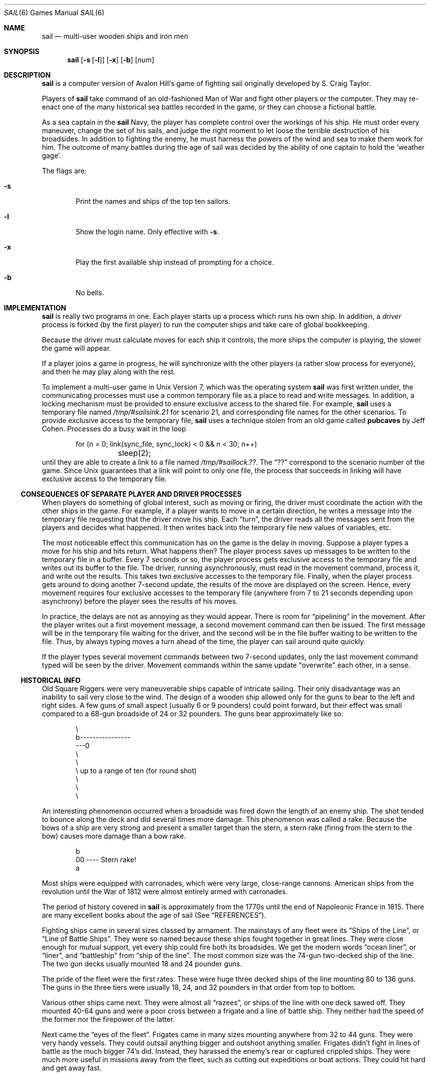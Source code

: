 .\"	$OpenBSD: src/games/sail/sail.6,v 1.5 2001/09/19 10:53:38 pjanzen Exp $
.\"	$NetBSD: sail.6,v 1.4 1995/04/22 10:37:24 cgd Exp $
.\"
.\" Copyright (c) 1988, 1993
.\"	The Regents of the University of California.  All rights reserved.
.\"
.\" Redistribution and use in source and binary forms, with or without
.\" modification, are permitted provided that the following conditions
.\" are met:
.\" 1. Redistributions of source code must retain the above copyright
.\"    notice, this list of conditions and the following disclaimer.
.\" 2. Redistributions in binary form must reproduce the above copyright
.\"    notice, this list of conditions and the following disclaimer in the
.\"    documentation and/or other materials provided with the distribution.
.\" 3. All advertising materials mentioning features or use of this software
.\"    must display the following acknowledgement:
.\"	This product includes software developed by the University of
.\"	California, Berkeley and its contributors.
.\" 4. Neither the name of the University nor the names of its contributors
.\"    may be used to endorse or promote products derived from this software
.\"    without specific prior written permission.
.\"
.\" THIS SOFTWARE IS PROVIDED BY THE REGENTS AND CONTRIBUTORS ``AS IS'' AND
.\" ANY EXPRESS OR IMPLIED WARRANTIES, INCLUDING, BUT NOT LIMITED TO, THE
.\" IMPLIED WARRANTIES OF MERCHANTABILITY AND FITNESS FOR A PARTICULAR PURPOSE
.\" ARE DISCLAIMED.  IN NO EVENT SHALL THE REGENTS OR CONTRIBUTORS BE LIABLE
.\" FOR ANY DIRECT, INDIRECT, INCIDENTAL, SPECIAL, EXEMPLARY, OR CONSEQUENTIAL
.\" DAMAGES (INCLUDING, BUT NOT LIMITED TO, PROCUREMENT OF SUBSTITUTE GOODS
.\" OR SERVICES; LOSS OF USE, DATA, OR PROFITS; OR BUSINESS INTERRUPTION)
.\" HOWEVER CAUSED AND ON ANY THEORY OF LIABILITY, WHETHER IN CONTRACT, STRICT
.\" LIABILITY, OR TORT (INCLUDING NEGLIGENCE OR OTHERWISE) ARISING IN ANY WAY
.\" OUT OF THE USE OF THIS SOFTWARE, EVEN IF ADVISED OF THE POSSIBILITY OF
.\" SUCH DAMAGE.
.\"
.\"	@(#)sail.6	8.2 (Berkeley) 12/30/93
.\"
.Dd December 30, 1993
.Dt SAIL 6
.Os
.Sh NAME
.Nm sail
.Nd multi-user wooden ships and iron men
.Sh SYNOPSIS
.Nm sail
.Op Fl s Op Fl l
.Op Fl x
.Op Fl b
.Op Ar num
.Sh DESCRIPTION
.Nm
is a computer version of Avalon Hill's game of fighting sail
originally developed by S. Craig Taylor.
.Pp
Players of
.Nm
take command of an old-fashioned Man of War and fight other
players or the computer.
They may re-enact one of the many historical sea battles recorded
in the game, or they can choose a fictional battle.
.Pp
As a sea captain in the
.Nm
Navy, the player has complete control over the workings of his ship.
He must order every maneuver, change the set of his sails, and judge the
right moment to let loose the terrible destruction of his broadsides.
In addition to fighting the enemy, he must harness the powers of the wind
and sea to make them work for him.
The outcome of many battles during the age of sail was decided by the
ability of one captain to hold the
.Sq weather gage .
.Pp
The flags are:
.Bl -tag -width flag
.It Fl s
Print the names and ships of the top ten sailors.
.It Fl l
Show the login name.
Only effective with
.Fl s .
.It Fl x
Play the first available ship instead of prompting for a choice.
.It Fl b
No bells.
.El
.Sh IMPLEMENTATION
.Nm
is really two programs in one.
Each player starts up a process which runs his own ship.
In addition, a
.Em driver
process is forked
.Pq by the first player
to run the computer ships and take care of global bookkeeping.
.Pp
Because the driver must calculate moves for each ship it controls, the
more ships the computer is playing, the slower the game will appear.
.Pp
If a player joins a game in progress, he will synchronize
with the other players
.Pq a rather slow process for everyone ,
and then he may play along with the rest.
.Pp
To implement a multi-user game in
.Ux
Version 7,
which was the operating system
.Nm
was first written under, the communicating processes must use a common
temporary file as a place to read and write messages.
In addition, a locking mechanism must be provided to ensure exclusive
access to the shared file.
For example,
.Nm
uses a temporary file named
.Pa /tmp/#sailsink.21
for scenario 21, and corresponding file names for the other scenarios.
To provide exclusive access to the temporary file,
.Nm
uses a technique stolen from an old game called
.Ic pubcaves
by Jeff Cohen.
Processes do a busy wait in the loop
.Bd -literal -offset indent
for (n = 0; link(sync_file, sync_lock) < 0 && n < 30; n++)
	sleep(2);
.Ed
until they are able to create a link to a file named
.Pa /tmp/#saillock.?? .
The
.Dq ??
correspond to the scenario number of the game.
Since
.Ux
guarantees that a link will point to only one file, the process
that succeeds in linking will have exclusive access to the temporary file.
.Pp
\." Whether or not this really works is open to speculation.  When ucbmiro
\." was rebooted after a crash, the file system check program found 3 links
\." between the
\." .Nm
\." temporary file and its link file.
.Ss "CONSEQUENCES OF SEPARATE PLAYER AND DRIVER PROCESSES"
When players do something of global interest, such as moving or firing,
the driver must coordinate the action with the other ships in the game.
For example, if a player wants to move in a certain direction, he writes a
message into the temporary file requesting that the driver move his ship.
Each
.Dq turn ,
the driver reads all the messages sent from the players and
decides what happened.
It then writes back into the temporary file new values of variables, etc.
.Pp
The most noticeable effect this communication has on the game is the
delay in moving.
Suppose a player types a move for his ship and hits return.
What happens then?
The player process saves up messages to
be written to the temporary file in a buffer.
Every 7 seconds or so, the player process gets exclusive access
to the temporary file and writes out its buffer to the file.
The driver, running asynchronously, must
read in the movement command, process it, and write out the results.
This takes two exclusive accesses to the temporary file.
Finally, when the player process gets around to doing another 7-second update,
the results of the move are displayed on the screen.
Hence, every movement requires four
exclusive accesses to the temporary file (anywhere from 7 to 21 seconds
depending upon asynchrony) before the player sees the results of his moves.
.Pp
In practice, the delays are not as annoying as they would appear.
There is room for
.Dq pipelining
in the movement.
After the player writes out a first movement message,
a second movement command can then be issued.
The first message will be in the temporary file waiting for the driver, and
the second will be in the file buffer waiting to be written to the file.
Thus, by always typing moves a turn ahead of the time, the player can
sail around quite quickly.
.Pp
If the player types several movement commands between two 7-second updates,
only the last movement command typed will be seen by the driver.
Movement commands within the same update "overwrite" each other, in a sense.
.Ss "HISTORICAL INFO"
Old Square Riggers were very maneuverable ships capable of intricate
sailing.
Their only disadvantage was an inability to sail very close to the wind.
The design of a wooden ship allowed only for the
guns to bear to the left and right sides.
A few guns of small aspect
.Pq usually 6 or 9 pounders
could point forward, but their
effect was small compared to a 68-gun broadside of 24 or 32 pounders.
The guns bear approximately like so:
.Bd -literal -offset indent
       \\
        b----------------
    ---0
        \\
         \\
          \\     up to a range of ten (for round shot)
           \\
            \\
             \\

.Ed
An interesting phenomenon occurred when a broadside was fired
down the length of an enemy ship.
The shot tended to bounce along the deck and did several times more damage.
This phenomenon was called a rake.
Because the bows of a ship are very strong and present a smaller
target than the stern, a stern rake
.Pq firing from the stern to the bow
causes more damage than a bow rake.
.Bd -literal -offset indent

                        b
                       00   ----  Stern rake!
                         a

.Ed
Most ships were equipped with carronades, which were very large,
close-range cannons.
American ships from the revolution until the War of 1812
were almost entirely armed with carronades.
.Pp
The period of history covered in
.Nm
is approximately from the 1770s until the end of Napoleonic France in 1815.
There are many excellent books about the age of sail
.Pq See Sx REFERENCES .
.Pp
Fighting ships came in several sizes classed by armament.
The mainstays of any fleet were its
.Dq Ships of the Line ,
or
.Dq Line of Battle Ships .
They were so named because these ships fought together in great lines.
They were close enough for mutual support, yet every ship could fire
both its broadsides.
We get the modern words
.Dq ocean liner ,
or
.Dq liner ,
and
.Dq battleship
from
.Dq ship of the line .
The most common size was the 74-gun two-decked ship of the line.
The two gun decks usually mounted 18 and 24 pounder guns.
.Pp
The pride of the fleet were the first rates.
These were huge three decked ships of the line mounting 80 to 136 guns.
The guns in the three tiers were usually 18, 24, and 32 pounders in
that order from top to bottom.
.Pp
Various other ships came next.
They were almost all
.Dq razees ,
or ships of the line with one deck sawed off.
They mounted 40-64 guns and were
a poor cross between a frigate and a line of battle ship.
They neither had the speed of the former nor the firepower of the latter.
.Pp
Next came the
.Dq eyes of the fleet .
Frigates came in many sizes mounting anywhere from 32 to 44 guns.
They were very handy vessels.
They could outsail anything bigger and outshoot anything smaller.
Frigates didn't fight in lines of battle as the much bigger 74's did.
Instead, they harassed the enemy's rear or captured crippled ships.
They were much more useful in missions away from the fleet,
such as cutting out expeditions or boat actions.
They could hit hard and get away fast.
.Pp
Lastly, there were the corvettes, sloops, and brigs.
These were smaller ships mounting typically fewer than 20 guns.
A corvette was only slightly smaller than a frigate,
so one might have up to 30 guns.
Sloops were used for carrying dispatches or passengers.
Brigs were something you built for land-locked lakes.
.Ss "SAIL PARTICULARS"
Ships in
.Nm
are represented by two characters.
One character represents the bow of the ship,
and the other represents the stern.
Ships have nationalities and numbers.
The first ship of a nationality is number 0, the second
number 1, etc.
Therefore, the first British ship in a game would be printed as
.Sq b0 .
The second Brit would be
.Sq b1 ,
and the fifth Don would be
.Sq s4 .
.Pp
Ships can set normal sails, called Battle Sails, or bend on extra canvas
called Full Sails.
A ship under full sail is a beautiful sight indeed,
and it can move much faster than a ship under Battle Sails.
The only trouble is, with full sails set, there is so much tension on sail and
rigging that a well aimed round shot can burst a sail into ribbons where
it would only cause a little hole in a loose sail.
For this reason, rigging damage is doubled on a ship with full sails set.
Don't let that discourage you from using full sails:
I like to keep them up right into the heat of battle.
A ship with full sails set has a capital letter for its nationality.
E.g., a Frog,
.Sq f0 ,
with full sails set would be printed as
.Sq F0 .
.Pp
When a ship is battered into a listing hulk, the last man aboard
.Dq strikes the colors .
This ceremony is the ship's formal surrender.
The nationality character of a surrendered ship is printed as
.Sq ! .
E.g., the Frog of our last example would soon be
.Sq !0 .
.Pp
A ship has a random chance of catching fire or sinking when it reaches the
stage of listing hulk.
A sinking ship has a tilde
.Sq ~
printed for its nationality, and a ship on fire and about to explode has a
.Sq #
printed.
.Pp
Captured ships become the nationality of the prize crew.
Therefore, if
an American ship captures a British ship, the British ship will have an
.Sq a
printed for its nationality.
In addition, the ship number is changed
to
.Sq & ,
.Sq ' ,
.Sq ( ,
.Sq ) ,
.Sq * ,
or
.Sq +
depending upon the original number,
be it 0, 1, 2, 3, 4, or 5.
E.g., the
.Sq b0
captured by an American becomes the
.Sq a& .
The
.Sq s4
captured by a Frog becomes the
.Sq f* .
.Pp
The ultimate example is, of course, an exploding Brit captured by an
American:
.Sq #& .
.Ss MOVEMENT
Movement is the most confusing part of
.Nm
to many.
Ships can head in 8 directions:
.Bd -literal -offset indent
                                 0      0      0
        b       b       b0      b       b       b       0b      b
        0        0                                             0

.Ed
The stern of a ship moves when it turns.
The bow remains stationary.
Ships can always turn, regardless of the wind (unless they are becalmed).
All ships drift when they lose headway.
If a ship doesn't move forward at all for two turns, it will begin to drift.
If a ship has begun to drift, then it must move forward before it turns, if
it plans to do more than make a right or left turn, which is always
possible.
.Pp
Movement commands to
.Nm
are a string of forward moves and turns.
An example is
.Sq l3 .
It will turn a ship left and then move it ahead 3 spaces.
In the drawing above, the
.Sq b0
made 7 successive left turns.
When
.Nm
prompts you for a move, it prints three characters of import.
E.g.,
.Dl move (7, 4):
The first number is the maximum number of moves you can make,
including turns.
The second number is the maximum number of turns you can make.
Between the numbers is sometimes printed a quote
.Sq ' .
If the quote is present, it means that your ship has been drifting, and
you must move ahead to regain headway before you turn (see note above).
Some of the possible moves for the example above are as follows:
.Bd -literal -offset indent
move (7, 4): 7
move (7, 4): 1
move (7, 4): d		/* drift, or do nothing */
move (7, 4): 6r
move (7, 4): 5r1
move (7, 4): 4r1r
move (7, 4): l1r1r2
move (7, 4): 1r1r1r1
.Ed
.Pp
Because square riggers performed so poorly sailing into the wind, if at
any point in a movement command you turn into the wind, the movement stops
there.
E.g.,
.Bd -literal -offset indent
move (7, 4): l1l4
Movement Error;
Helm: l1l
.Ed
Moreover, whenever you make a turn, your movement allowance drops to
the lesser of what's left or what you would have at the new attitude.
In short,
if you turn closer to the wind, you most likely won't be able to sail the
full allowance printed in the "move" prompt.
.Pp
Old sailing captains had to keep an eye constantly on the wind.
Captains in
.Nm
are no different.
A ship's ability to move depends on its attitude to the wind.
The best angle possible is to have the wind off your quarter, that is,
just off the stern.
The direction rose on the side of the screen gives the
possible movements for your ship at all positions to the wind.
Battle sail speeds are given first,
and full sail speeds are given in parentheses.
.Bd -literal

				 0 1(2)
				\\|/
				-^-3(6)
				/|\\
				 | 4(7)
				3(6)

.Ed
Pretend the bow of your ship
.Pq the Sq ^
is pointing upward and the wind is
blowing from the bottom to the top of the page.
The numbers at the bottom
.Sq 3(6)
will be your speed under battle or full sails in such a situation.
If the wind is off your quarter, then you can move
.Sq 4(7) .
If the wind is off your beam,
.Sq 3(6) .
If the wind is off your bow, then you can only move
.Sq 1(2) .
If you are facing into the wind, you can't move at all;
ships facing into the wind were said to be
.Dq in irons .
.Ss "WINDSPEED AND DIRECTION"
The windspeed and direction is displayed as a little weather vane on the
side of the screen.
The number in the middle of the vane indicates the wind
speed, and the + to - indicates the wind direction.
The wind blows from
the + sign (high pressure) to the - sign (low pressure).
E.g.,
.Bd -literal -offset indent-two
|
3
+
.Ed
.Pp
The wind speeds are 0 = becalmed, 1 = light breeze, 2 = moderate breeze,
3 = fresh breeze, 4 = strong breeze, 5 = gale, 6 = full gale, 7 = hurricane.
If a hurricane shows up, all ships are destroyed.
.Ss "GRAPPLING AND FOULING"
If two ships collide, they run the risk of becoming tangled together.
This is called
.Dq fouling .
Fouled ships are stuck together, and neither can move.
They can unfoul each other if they want to.
Boarding parties can only be
sent across to ships when the antagonists are either fouled or grappled.
.Pp
Ships can grapple each other by throwing grapnels into the rigging of
the other.
.Pp
The number of fouls and grapples you have are displayed on the upper
right of the screen.
.Ss BOARDING
Boarding was a very costly venture in terms of human life.
Boarding parties may be formed in
.Nm
to either board an enemy ship or to defend your own ship against attack.
Men organized as Defensive Boarding Parties fight twice as hard to save
their ship as men left unorganized.
.Pp
The boarding strength of a crew depends upon its quality and upon the
number of men sent.
.Ss "CREW QUALITY"
The British seaman was world renowned for his sailing abilities.
American sailors, however, were actually the best seamen in the world.
Because the American Navy offered twice the wages of the Royal Navy,
British seamen who liked the sea defected to America by the thousands.
.Pp
In
.Nm Ns ,
crew quality is quantized into 5 energy levels.
.Em Elite
crews can outshoot and outfight all other sailors.
.Em Crack
crews are next.
.Em Mundane
crews are average, and
.Em Green
and
.Em Mutinous
crews are below average.
A good rule of thumb is that
.Em Crack
or
.Em Elite
crews get one extra hit per broadside compared to
.Em Mundane
crews.
Don't expect too much from
.Em Green
crews.
.Ss BROADSIDES
Your two broadsides may be loaded with four kinds of shot:
grape, chain, round, and double.
You have guns and carronades in both the port and starboard batteries.
Carronades only have a range of two, so you have to get in
close to be able to fire them.e
You have the choice of firing at the hull
or rigging of another ship.
If the range of the ship is greater than 6,
then you may only shoot at the rigging.
.Pp
The types of shot and their advantages are:
.Bl -tag -width DOUBLEx
.It ROUND
Range of 10.
Good for hull or rigging hits.
.It DOUBLE
Range of 1.
Extra good for hull or rigging hits.
Double takes two turns to load.
.It CHAIN
Range of 3.
Excellent for tearing down rigging.
Cannot damage hull or guns, though.
.It GRAPE
Range of 1.
Sometimes devastating against enemy crews.
.El
.Pp
On the side of the screen is displayed some vital information about your
ship:
.Bd -literal -offset indent
Load  D! R!
Hull  9
Crew  4  4  2
Guns  4  4
Carr  2  2
Rigg  5 5 5 5
.Ed
"Load" shows what your port (left) and starboard (right) broadsides are
loaded with.
A
.Sq !
after the type of shot indicates that it is an initial broadside.
Initial broadside were loaded with care before battle and before
the decks ran red with blood.
As a consequence, initial broadsides are a
little more effective than broadsides loaded later.
A
.Sq *
after the type of shot indicates that the gun
crews are still loading it, and you cannot fire yet.
"Hull" shows how much hull you have left.
"Crew" shows your three sections of crew.
As your crew dies off, your ability to fire decreases.
"Guns" and "Carr" show your port and starboard guns.
As you lose guns, your ability to fire decreases.
"Rigg" shows how much rigging you have on your 3 or 4 masts.
As rigging is shot away, you lose mobility.
.Ss "EFFECTIVENESS OF FIRE"
It is very dramatic when a ship fires its thunderous broadsides, but the
mere opportunity to fire them does not guarantee any hits.
Many factors influence the destructive force of a broadside.
First of all, and the chief factor, is distance.
It is harder to hit a ship at range ten than it is
to hit one sloshing alongside.
Next is raking.
Raking fire, as mentioned before,
can sometimes dismast a ship at range ten.
Next, crew size and quality affects the damage done by a broadside.
The number of guns firing also bears on the point,
so to speak.
Lastly, weather affects the accuracy of a broadside.
If the seas are high (5 or 6), then the lower gunports of ships of the line
can't even be opened to run out the guns.
This gives frigates and other flush decked vessels an advantage in a storm.
The scenario
.Em Pellew vs. The Droits de L'Homme
takes advantage of this peculiar circumstance.
.Ss REPAIRS
Repairs may be made to your Hull, Guns, and Rigging at the slow rate of
two points per three turns.
The message "Repairs Completed" will be
printed if no more repairs can be made.
.Ss "PECULIARITIES OF COMPUTER SHIPS"
Computer ships in
.Nm
follow all the rules above with a few exceptions.
Computer ships never repair damage.
If they did, the players could never beat them.
They play well enough as it is.
As a consolation, the computer ships can fire double
shot every turn.
That fluke is a good reason to keep your distance.
The driver figures out the moves of the computer ships.
It computes them with a typical
A.I. distance function and a depth-first search to find the maximum
.Dq score .
It seems to work fairly well, although
.\" I'll be the first to admit
it isn't perfect.
.Sh HOW TO PLAY
Commands are given to
.Nm
by typing a single character.
You will then be prompted for further input.
A brief summary of the commands follows.
.Ss "COMMAND SUMMARY"
.Bl -tag -width xxx
.It f
Fire broadsides if they bear
.It l
Reload
.It L
Unload broadsides (to change ammo)
.It m
Move
.It i
Print the closest ship
.It I
Print all ships
.It F
Find a particular ship or ships (e.g.
.Sq a?
for all Americans)
.It s
Send a message around the fleet
.It b
Attempt to board an enemy ship
.It B
Recall boarding parties
.It c
Change set of sail
.It r
Repair
.It u
Attempt to unfoul
.It g
Grapple/ungrapple
.It v
Print version number of game
.It ^L
Redraw screen
.It Q
Quit
.Pp
.It C
Center your ship in the window
.It U
Move window up
.It D,N
Move window down
.It H
Move window left
.It J
Move window right
.It S
Toggle window to follow your ship or stay where it is
.El
.Sh SCENARIOS
Here is a summary of the scenarios in
.Nm Ns :
.Ss Ranger vs. Drake:
Wind from the N, blowing a fresh breeze.
.Bd -literal
(a) Ranger            19 gun Sloop (crack crew) (7 pts)
(b) Drake             17 gun Sloop (crack crew) (6 pts)
.Ed
.Ss The Battle of Flamborough Head:
Wind from the S, blowing a fresh breeze.
.Pp
This is John Paul Jones' first famous battle.
Aboard the Bonhomme Richard,
he was able to overcome the Serapis's greater firepower
by quickly boarding her.
.Bd -literal
(a) Bonhomme Rich     42 gun Corvette (crack crew) (11 pts)
(b) Serapis           44 gun Frigate (crack crew) (12 pts)
.Ed
.Ss Arbuthnot and Des Touches:
Wind from the N, blowing a gale.
.Bd -literal
(b) America           64 gun Ship of the Line (crack crew) (20 pts)
(b) Befford           74 gun Ship of the Line (crack crew) (26 pts)
(b) Adamant           50 gun Ship of the Line (crack crew) (17 pts)
(b) London            98 gun 3 Decker SOL (crack crew) (28 pts)
(b) Royal Oak         74 gun Ship of the Line (crack crew) (26 pts)
(f) Neptune           74 gun Ship of the Line (average crew) (24 pts)
(f) Duc de Bourgogne  80 gun 3 Decker SOL (average crew) (27 pts)
(f) Conquerant        74 gun Ship of the Line (average crew) (24 pts)
(f) Provence          64 gun Ship of the Line (average crew) (18 pts)
(f) Romulus           44 gun Ship of the Line (average crew) (10 pts)
.Ed
.Ss Suffren and Hughes:
Wind from the S, blowing a fresh breeze.
.Bd -literal
(b) Monmouth          74 gun Ship of the Line (average crew) (24 pts)
(b) Hero              74 gun Ship of the Line (crack crew) (26 pts)
(b) Isis              50 gun Ship of the Line (crack crew) (17 pts)
(b) Superb            74 gun Ship of the Line (crack crew) (27 pts)
(b) Burford           74 gun Ship of the Line (average crew) (24 pts)
(f) Flamband          50 gun Ship of the Line (average crew) (14 pts)
(f) Annibal           74 gun Ship of the Line (average crew) (24 pts)
(f) Severe            64 gun Ship of the Line (average crew) (18 pts)
(f) Brilliant         80 gun Ship of the Line (crack crew) (31 pts)
(f) Sphinx            80 gun Ship of the Line (average crew) (27 pts)
.Ed
.Ss Nymphe vs. Cleopatre:
Wind from the S, blowing a fresh breeze.
.Bd -literal
(b) Nymphe            36 gun Frigate (crack crew) (11 pts)
(f) Cleopatre         36 gun Frigate (average crew) (10 pts)
.Ed
.Ss Mars vs. Hercule:
Wind from the S, blowing a fresh breeze.
.Bd -literal
(b) Mars              74 gun Ship of the Line (crack crew) (26 pts)
(f) Hercule           74 gun Ship of the Line (average crew) (23 pts)
.Ed
.Ss Ambuscade vs. Baionnaise:
Wind from the N, blowing a fresh breeze.
.Bd -literal
(b) Ambuscade         32 gun Frigate (average crew) (9 pts)
(f) Baionnaise        24 gun Corvette (average crew) (9 pts)
.Ed
.Ss Constellation vs. Insurgent:
Wind from the S, blowing a gale.
.Bd -literal
(a) Constellation     38 gun Corvette (elite crew) (17 pts)
(f) Insurgent         36 gun Corvette (average crew) (11 pts)
.Ed
.Ss Constellation vs. Vengeance:
Wind from the S, blowing a fresh breeze.
.Bd -literal
(a) Constellation     38 gun Corvette (elite crew) (17 pts)
(f) Vengeance         40 gun Frigate (average crew) (15 pts)
.Ed
.Ss The Battle of Lissa:
Wind from the S, blowing a fresh breeze.
.Bd -literal
(b) Amphion           32 gun Frigate (elite crew) (13 pts)
(b) Active            38 gun Frigate (elite crew) (18 pts)
(b) Volage            22 gun Frigate (elite crew) (11 pts)
(b) Cerberus          32 gun Frigate (elite crew) (13 pts)
(f) Favorite          40 gun Frigate (average crew) (15 pts)
(f) Flore             40 gun Frigate (average crew) (15 pts)
(f) Danae             40 gun Frigate (crack crew) (17 pts)
(f) Bellona           32 gun Frigate (green crew) (9 pts)
(f) Corona            40 gun Frigate (green crew) (12 pts)
(f) Carolina          32 gun Frigate (green crew) (7 pts)
.Ed
.Ss Constitution vs. Guerriere:
Wind from the SW, blowing a gale.
.Bd -literal
(a) Constitution      44 gun Corvette (elite crew) (24 pts)
(b) Guerriere         38 gun Frigate (crack crew) (15 pts)
.Ed
.Ss United States vs. Macedonian:
Wind from the S, blowing a fresh breeze.
.Bd -literal
(a) United States     44 gun Frigate (elite crew) (24 pts)
(b) Macedonian        38 gun Frigate (crack crew) (16 pts)
.Ed
.Ss Constitution vs. Java:
Wind from the S, blowing a fresh breeze.
.Bd -literal
(a) Constitution      44 gun Corvette (elite crew) (24 pts)
(b) Java              38 gun Corvette (crack crew) (19 pts)
.Ed
.Ss Chesapeake vs. Shannon:
Wind from the S, blowing a fresh breeze.
.Bd -literal
(a) Chesapeake        38 gun Frigate (average crew) (14 pts)
(b) Shannon           38 gun Frigate (elite crew) (17 pts)
.Ed
.Ss The Battle of Lake Erie:
Wind from the S, blowing a light breeze.
.Bd -literal
(a) Lawrence          20 gun Sloop (crack crew) (9 pts)
(a) Niagara           20 gun Sloop (elite crew) (12 pts)
(b) Lady Prevost      13 gun Brig (crack crew) (5 pts)
(b) Detroit           19 gun Sloop (crack crew) (7 pts)
(b) Q. Charlotte      17 gun Sloop (crack crew) (6 pts)
.Ed
.Ss Wasp vs. Reindeer:
Wind from the S, blowing a light breeze.
.Bd -literal
(a) Wasp              20 gun Sloop (elite crew) (12 pts)
(b) Reindeer          18 gun Sloop (elite crew) (9 pts)
.Ed
.Ss Constitution vs. Cyane and Levant:
Wind from the S, blowing a moderate breeze.
.Bd -literal
(a) Constitution      44 gun Corvette (elite crew) (24 pts)
(b) Cyane             24 gun Sloop (crack crew) (11 pts)
(b) Levant            20 gun Sloop (crack crew) (10 pts)
.Ed
.Ss Pellew vs. Droits de L'Homme:
Wind from the N, blowing a gale.
.Bd -literal
(b) Indefatigable     44 gun Frigate (elite crew) (14 pts)
(b) Amazon            36 gun Frigate (crack crew) (14 pts)
(f) Droits L'Hom      74 gun Ship of the Line (average crew) (24 pts)
.Ed
.Ss Algeciras:
Wind from the SW, blowing a moderate breeze.
.Bd -literal
(b) Caesar            80 gun Ship of the Line (crack crew) (31 pts)
(b) Pompee            74 gun Ship of the Line (crack crew) (27 pts)
(b) Spencer           74 gun Ship of the Line (crack crew) (26 pts)
(b) Hannibal          98 gun 3 Decker SOL (crack crew) (28 pts)
(s) Real-Carlos       112 gun 3 Decker SOL (green crew) (27 pts)
(s) San Fernando      96 gun 3 Decker SOL (green crew) (24 pts)
(s) Argonauta         80 gun Ship of the Line (green crew) (23 pts)
(s) San Augustine     74 gun Ship of the Line (green crew) (20 pts)
(f) Indomptable       80 gun Ship of the Line (average crew) (27 pts)
(f) Desaix            74 gun Ship of the Line (average crew) (24 pts)
.Ed
.Ss Lake Champlain:
Wind from the N, blowing a fresh breeze.
.Bd -literal
(a) Saratoga          26 gun Sloop (crack crew) (12 pts)
(a) Eagle             20 gun Sloop (crack crew) (11 pts)
(a) Ticonderoga       17 gun Sloop (crack crew) (9 pts)
(a) Preble            7 gun Brig (crack crew) (4 pts)
(b) Confiance         37 gun Frigate (crack crew) (14 pts)
(b) Linnet            16 gun Sloop (elite crew) (10 pts)
(b) Chubb             11 gun Brig (crack crew) (5 pts)
.Ed
.Ss Last Voyage of the USS President:
Wind from the N, blowing a fresh breeze.
.Bd -literal
(a) President         44 gun Frigate (elite crew) (24 pts)
(b) Endymion          40 gun Frigate (crack crew) (17 pts)
(b) Pomone            44 gun Frigate (crack crew) (20 pts)
(b) Tenedos           38 gun Frigate (crack crew) (15 pts)
.Ed
.Ss Hornblower and the Natividad:
Wind from the E, blowing a gale.
.Pp
A scenario for you Horny fans.
Remember, he sank the Natividad against heavy odds and winds.
Hint: don't try to board the Natividad;
her crew is much bigger, albeit green.
.Bd -literal
(b) Lydia             36 gun Frigate (elite crew) (13 pts)
(s) Natividad         50 gun Ship of the Line (green crew) (14 pts)
.Ed
.Ss Curse of the Flying Dutchman:
Wind from the S, blowing a fresh breeze.
.Pp
Just for fun, take the Piece of cake.
.Bd -literal
(s) Piece of Cake     24 gun Corvette (average crew) (9 pts)
(f) Flying Dutchy     120 gun 3 Decker SOL (elite crew) (43 pts)
.Ed
.Ss The South Pacific:
Wind from the S, blowing a strong breeze.
.Bd -literal
(a) USS Scurvy        136 gun 3 Decker SOL (mutinous crew) (27 pts)
(b) HMS Tahiti        120 gun 3 Decker SOL (elite crew) (43 pts)
(s) Australian        32 gun Frigate (average crew) (9 pts)
(f) Bikini Atoll      7 gun Brig (crack crew) (4 pts)
.Ed
.Ss Hornblower and the battle of Rosas bay:
Wind from the E, blowing a fresh breeze.
.Pp
The only battle Hornblower ever lost.
He was able to dismast one ship and stern rake the others though.
See if you can do as well.
.Bd -literal
(b) Sutherland        74 gun Ship of the Line (crack crew) (26 pts)
(f) Turenne           80 gun 3 Decker SOL (average crew) (27 pts)
(f) Nightmare         74 gun Ship of the Line (average crew) (24 pts)
(f) Paris             112 gun 3 Decker SOL (green crew) (27 pts)
(f) Napoleon          74 gun Ship of the Line (green crew) (20 pts)
.Ed
.Ss Cape Horn:
Wind from the NE, blowing a strong breeze.
.Bd -literal
(a) Concord           80 gun Ship of the Line (average crew) (27 pts)
(a) Berkeley          98 gun 3 Decker SOL (crack crew) (28 pts)
(b) Thames            120 gun 3 Decker SOL (elite crew) (43 pts)
(s) Madrid            112 gun 3 Decker SOL (green crew) (27 pts)
(f) Musket            80 gun 3 Decker SOL (average crew) (27 pts)
.Ed
.Ss New Orleans:
Wind from the SE, blowing a fresh breeze.
.Pp
Watch that little Cypress go!
.Bd -literal
(a) Alligator         120 gun 3 Decker SOL (elite crew) (43 pts)
(b) Firefly           74 gun Ship of the Line (crack crew) (27 pts)
(b) Cypress           44 gun Frigate (elite crew) (14 pts)
.Ed
.Ss Botany Bay:
Wind from the N, blowing a fresh breeze.
.Bd -literal
(b) Shark             64 gun Ship of the Line (average crew) (18 pts)
(f) Coral Snake       44 gun Corvette (elite crew) (24 pts)
(f) Sea Lion          44 gun Frigate (elite crew) (24 pts)
.Ed
.Ss Voyage to the Bottom of the Sea:
Wind from the NW, blowing a fresh breeze.
.Pp
This one is dedicated to Richard Basehart and David Hedison.
.Bd -literal
(a) Seaview           120 gun 3 Decker SOL (elite crew) (43 pts)
(a) Flying Sub        40 gun Frigate (crack crew) (17 pts)
(b) Mermaid           136 gun 3 Decker SOL (mutinous crew) (27 pts)
(s) Giant Squid       112 gun 3 Decker SOL (green crew) (27 pts)
.Ed
.Ss Frigate Action:
Wind from the E, blowing a fresh breeze.
.Bd -literal
(a) Killdeer          40 gun Frigate (average crew) (15 pts)
(b) Sandpiper         40 gun Frigate (average crew) (15 pts)
(s) Curlew            38 gun Frigate (crack crew) (16 pts)
.Ed
.Ss The Battle of Midway:
Wind from the E, blowing a moderate breeze.
.Bd -literal
(a) Enterprise        80 gun Ship of the Line (crack crew) (31 pts)
(a) Yorktown          80 gun Ship of the Line (average crew) (27 pts)
(a) Hornet            74 gun Ship of the Line (average crew) (24 pts)
(j) Akagi             112 gun 3 Decker SOL (green crew) (27 pts)
(j) Kaga              96 gun 3 Decker SOL (green crew) (24 pts)
(j) Soryu             80 gun Ship of the Line (green crew) (23 pts)
.Ed
.Ss Star Trek:
Wind from the S, blowing a fresh breeze.
.Bd -literal
(a) Enterprise        450 gun Ship of the Line (elite crew) (75 pts)
(a) Yorktown          450 gun Ship of the Line (elite crew) (75 pts)
(a) Reliant           450 gun Ship of the Line (elite crew) (75 pts)
(a) Galileo           450 gun Ship of the Line (elite crew) (75 pts)
(k) Kobayashi Maru    450 gun Ship of the Line (elite crew) (75 pts)
(k) Klingon II        450 gun Ship of the Line (elite crew) (75 pts)
(o) Red Orion         450 gun Ship of the Line (elite crew) (75 pts)
(o) Blue Orion        450 gun Ship of the Line (elite crew) (75 pts)
.Ed
.Sh AUTHORS
.Nm
has been a group effort.
.Pp
Dave Riggle
.Pp
Ed Wang, co-author
.Pp
Craig Leres, refitting
.Pp
.Ss CONSULTANTS
.nf
Chris Guthrie
Captain Happy
Horatio Nelson
	and many valiant others...
.fi
.Sh HISTORY
Dave Riggle wrote the first version of
.Nm
on a PDP 11/70 in the fall of 1980.
Needless to say, says Dave, the code was horrendous,
not portable in any sense of the word, and didn't work.
The program was not
very modular and had
.Fn fseek Ns s
and
.Fn fwrites Ns s
every few lines.
After a tremendous rewrite from the top down,
he got the first working version up by 1981.
There were several annoying bugs concerning firing broadsides and
finding angles.
.Nm
uses no floating point, by the way, so the direction routines are rather
tricky.
Ed Wang rewrote the
.Fn angle
routine in 1981 to be less incorrect, and he added code to let a player
select which ship he wanted at the start of the game.
.\"instead of the first one available).
.Pp
Captain Happy (Craig Leres) is responsible for making
.Nm
portable for the first time.
This was no easy task, by the way.
.\" Constants like 2 and 10 were very frequent in the code.
.\" I also became famous for using "Riggle Memorial Structures" in
.\" .Nm .
.\" Many of my structure references are so long that they run off the line
.\" printer page.
.\" Here is an example, if you promise not to laugh.
.\" .br
.\" .sp
.\" .ce
.\" specs[scene[flog.fgamenum].ship[flog.fshipnum].shipnum].pts
.\" .br
.\" .sp
.Pp
.Nm
received its fourth and most thorough rewrite in the summer and fall
of 1983:
Ed Wang rewrote and modularized the code
.Pq a monumental feat
almost from scratch.
Although he introduced many new bugs, the final
result was very much cleaner and
.Pq ?
faster.
He added window movement commands and find ship commands.
.Sh REFERENCES
.Rs
.%B Wooden Ships & Iron Men
.%A "Avalon Hill"
.Re
.Pp
.Rs
.%B Captain Horatio Hornblower Novels
.%O "(13 of them)"
.%A "C.S. Forester"
.Re
.Pp
.Rs
.%B Captain Richard Bolitho Novels
.%O "(12 of them)"
.%A "Alexander Kent"
.Re
.Pp
.Rs
.%B The Complete Works of Captain Frederick Marryat
.Re
Of these, especially
.Bl -item -offset indent -compact
.It
.%B Mr. Midshipman Easy
.It
.%B Peter Simple
.It
.%B Jacob Faithful
.It
.%B Japhet in Search of a Father
.It
.%B Snarleyyow, or The Dog Fiend
.It
.%B Frank Mildmay, or The Naval Officer
.El
.Sh BUGS
Probably a few.
.\" Please report them to "riggle@ernie.berkeley.edu" and
.\" "edward@ucbarpa.berkeley.edu"
